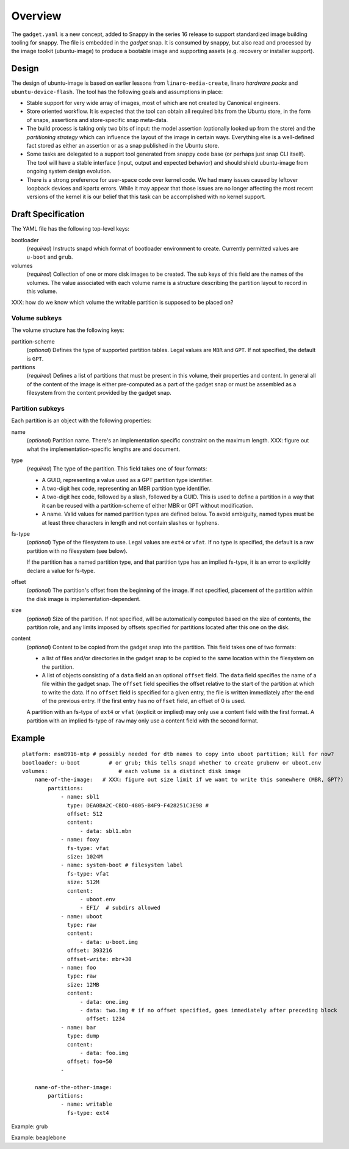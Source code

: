 ==========
 Overview
==========

The ``gadget.yaml`` is a new concept, added to Snappy in the series 16 release
to support standardized image building tooling for snappy.  The file is
embedded in the *gadget* snap. It is consumed by snappy, but also read and
processed by the image toolkit (ubuntu-image) to produce a bootable image and
supporting assets (e.g. recovery or installer support).

Design
======

The design of ubuntu-image is based on earlier lessons from
``linaro-media-create``, linaro *hardware packs* and
``ubuntu-device-flash``. The tool has the following goals and assumptions in
place:

- Stable support for very wide array of images, most of which are not created
  by Canonical engineers.
- Store oriented workflow. It is expected that the tool can obtain all required
  bits from the Ubuntu store, in the form of snaps, assertions and
  store-specific snap meta-data.
- The build process is taking only two bits of input: the model assertion
  (optionally looked up from the store) and the *partitioning strategy* which
  can influence the layout of the image in certain ways. Everything else is a
  well-defined fact stored as either an assertion or as a snap published in the
  Ubuntu store.
- Some tasks are delegated to a support tool generated from snappy code base
  (or perhaps just snap CLI itself). The tool will have a stable interface
  (input, output and expected behavior) and should shield ubuntu-image from
  ongoing system design evolution.
- There is a strong preference for user-space code over kernel code. We had
  many issues caused by leftover loopback devices and kpartx errors. While it
  may appear that those issues are no longer affecting the most recent versions
  of the kernel it is our belief that this task can be accomplished with no
  kernel support.


Draft Specification
===================

The YAML file has the following top-level keys:

bootloader
    (*required*) Instructs snapd which format of bootloader environment to
    create.  Currently permitted values are ``u-boot`` and ``grub``.

volumes
    (*required*) Collection of one or more disk images to be created.  The sub
    keys of this field are the names of the volumes.  The value associated
    with each volume name is a structure describing the partition layout to
    record in this volume.

XXX: how do we know which volume the writable partition is supposed to be
placed on?


Volume subkeys
--------------

The volume structure has the following keys:

partition-scheme
    (*optional*) Defines the type of supported partition tables. Legal values
    are ``MBR`` and ``GPT``.  If not specified, the default is ``GPT``.

partitions
    (*required*) Defines a list of partitions that must be present in this
    volume, their properties and content. In general all of the content of the
    image is either pre-computed as a part of the gadget snap or must be
    assembled as a filesystem from the content provided by the gadget snap.


Partition subkeys
-----------------

Each partition is an object with the following properties:

name
    (*optional*) Partition name. There's an implementation specific
    constraint on the maximum length.
    XXX: figure out what the implementation-specific lengths are and document.

type
    (*required*) The type of the partition.  This field takes one of four
    formats:

    - A GUID, representing a value used as a GPT partition type identifier.

    - A two-digit hex code, representing an MBR partition type identifier.

    - A two-digit hex code, followed by a slash, followed by a GUID.  This is
      used to define a partition in a way that it can be reused with a
      partition-scheme of either MBR or GPT without modification.

    - A name.  Valid values for named partition types are defined below.  To
      avoid ambiguity, named types must be at least three characters in length
      and not contain slashes or hyphens.

fs-type
    (*optional*) Type of the filesystem to use.  Legal values are ``ext4``
    or ``vfat``.  If no type is specified, the default is a raw partition
    with no filesystem (see below).

    If the partition has a named partition type, and that partition type has
    an implied fs-type, it is an error to explicitly declare a value for
    fs-type.

offset
    (*optional*) The partition's offset from the beginning of the image.
    If not specified, placement of the partition within the disk image is
    implementation-dependent.

size
    (*optional*) Size of the partition.  If not specified, will be
    automatically computed based on the size of contents, the partition
    role, and any limits imposed by offsets specified for partitions
    located after this one on the disk.

content
    (*optional*) Content to be copied from the gadget snap into the partition.
    This field takes one of two formats:

    - a list of files and/or directories in the gadget snap to be copied to
      the same location within the filesystem on the partition.

    - A list of objects consisting of a ``data`` field an an optional
      ``offset`` field.  The ``data`` field specifies the name of a file
      within the gadget snap.  The ``offset`` field specifies the offset
      relative to the start of the partition at which to write the data.
      If no ``offset`` field is specified for a given entry, the file is
      written immediately after the end of the previous entry.  If the first
      entry has no ``offset`` field, an offset of 0 is used.

    A partition with an fs-type of ``ext4`` or ``vfat`` (explicit or implied)
    may only use a content field with the first format.  A partition with an
    implied fs-type of ``raw`` may only use a content field with the second
    format.


Example
=======

::

    platform: msm8916-mtp # possibly needed for dtb names to copy into uboot partition; kill for now?
    bootloader: u-boot         # or grub; this tells snapd whether to create grubenv or uboot.env
    volumes:                      # each volume is a distinct disk image
        name-of-the-image:   # XXX: figure out size limit if we want to write this somewhere (MBR, GPT?)
            partitions:
                - name: sbl1
                  type: DEA0BA2C-CBDD-4805-B4F9-F428251C3E98 #
                  offset: 512
                  content:
                      - data: sbl1.mbn
                - name: foxy
                  fs-type: vfat
                  size: 1024M
                - name: system-boot # filesystem label
                  fs-type: vfat
                  size: 512M
                  content:
                      - uboot.env
                      - EFI/  # subdirs allowed
                - name: uboot
                  type: raw
                  content:
                      - data: u-boot.img
                  offset: 393216
                  offset-write: mbr+30
                - name: foo
                  type: raw
                  size: 12MB
                  content:
                      - data: one.img
                      - data: two.img # if no offset specified, goes immediately after preceding block
                        offset: 1234
                - name: bar
                  type: dump
                  content:
                      - data: foo.img
                  offset: foo+50
                -

        name-of-the-other-image:
            partitions:
                - name: writable
                  fs-type: ext4


Example: grub

Example: beaglebone
